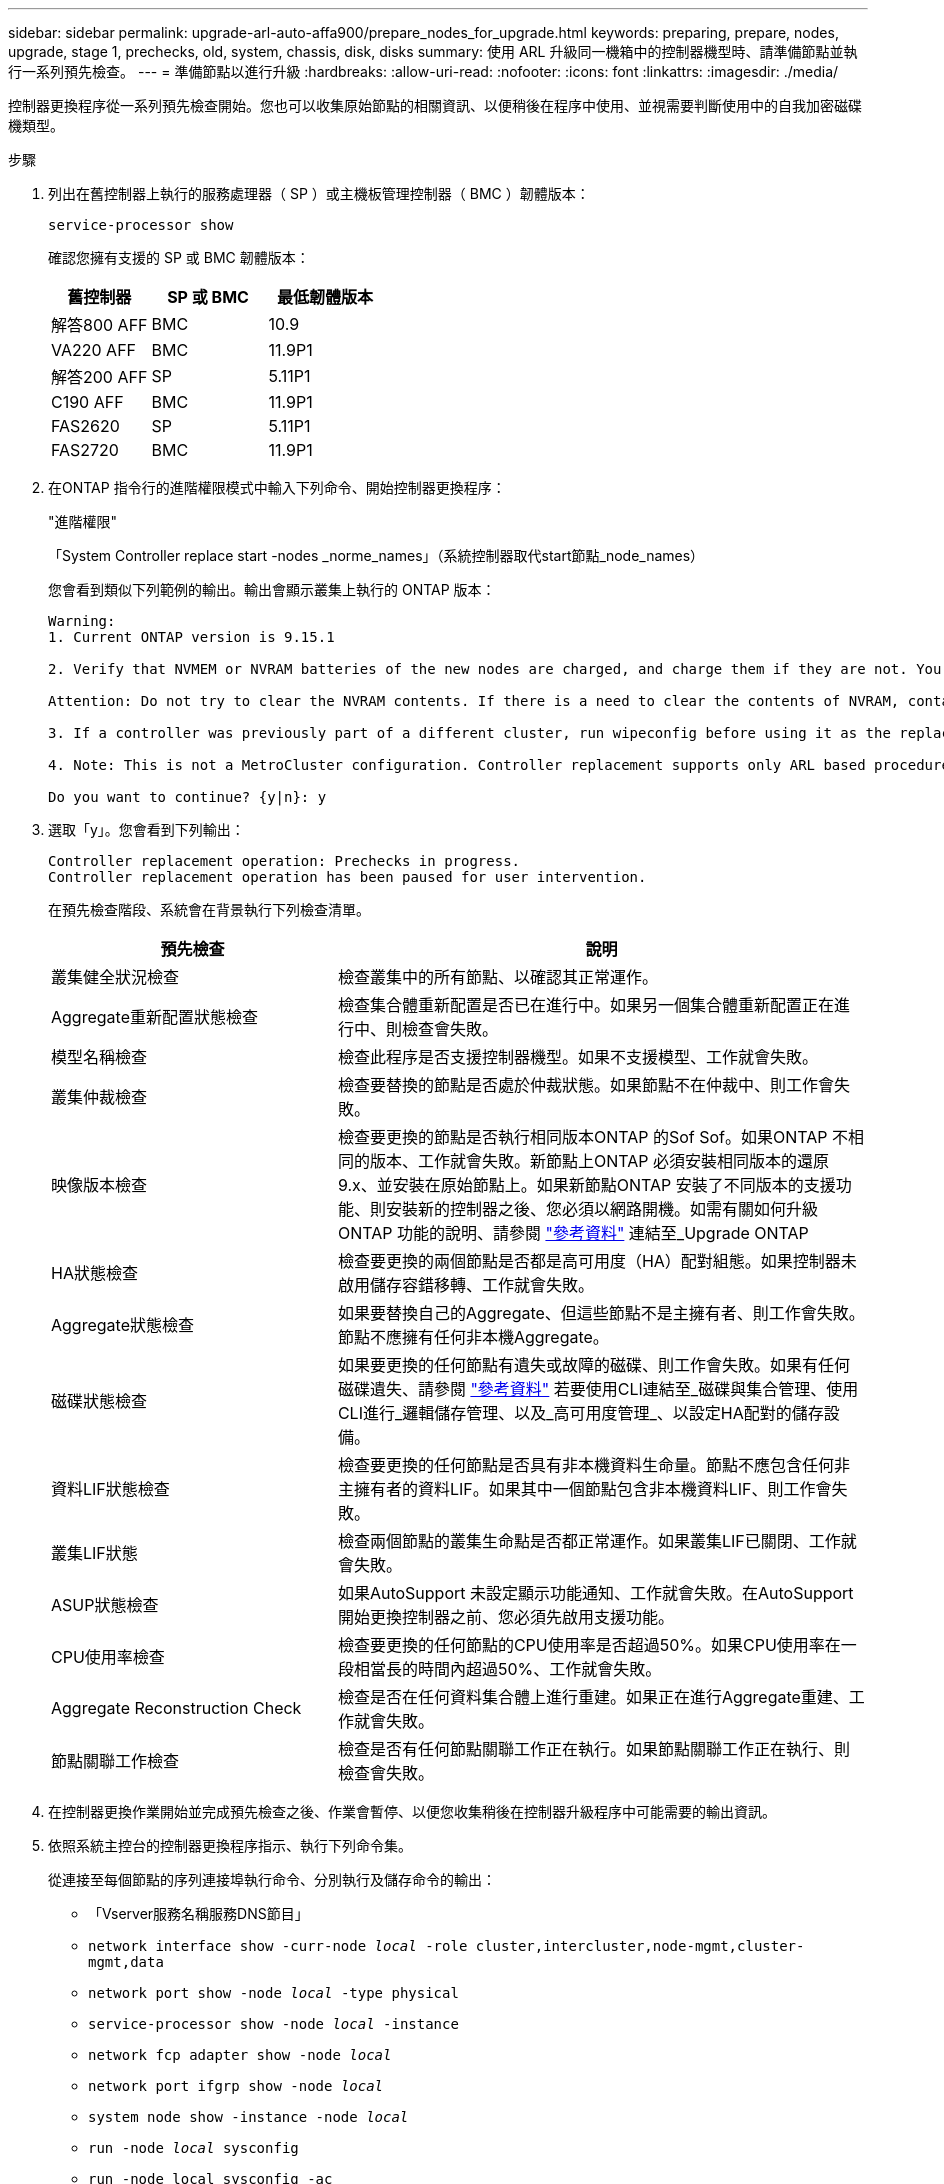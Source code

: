 ---
sidebar: sidebar 
permalink: upgrade-arl-auto-affa900/prepare_nodes_for_upgrade.html 
keywords: preparing, prepare, nodes, upgrade, stage 1, prechecks, old, system, chassis, disk, disks 
summary: 使用 ARL 升級同一機箱中的控制器機型時、請準備節點並執行一系列預先檢查。 
---
= 準備節點以進行升級
:hardbreaks:
:allow-uri-read: 
:nofooter: 
:icons: font
:linkattrs: 
:imagesdir: ./media/


[role="lead"]
控制器更換程序從一系列預先檢查開始。您也可以收集原始節點的相關資訊、以便稍後在程序中使用、並視需要判斷使用中的自我加密磁碟機類型。

.步驟
. 列出在舊控制器上執行的服務處理器（ SP ）或主機板管理控制器（ BMC ）韌體版本：
+
`service-processor show`

+
確認您擁有支援的 SP 或 BMC 韌體版本：

+
[cols="30,35,35"]
|===
| 舊控制器 | SP 或 BMC | 最低韌體版本 


| 解答800 AFF | BMC | 10.9 


| VA220 AFF | BMC | 11.9P1 


| 解答200 AFF | SP | 5.11P1 


| C190 AFF | BMC | 11.9P1 


| FAS2620 | SP | 5.11P1 


| FAS2720 | BMC | 11.9P1 
|===
. 在ONTAP 指令行的進階權限模式中輸入下列命令、開始控制器更換程序：
+
"進階權限"

+
「System Controller replace start -nodes _norme_names」（系統控制器取代start節點_node_names）

+
您會看到類似下列範例的輸出。輸出會顯示叢集上執行的 ONTAP 版本：

+
....
Warning:
1. Current ONTAP version is 9.15.1

2. Verify that NVMEM or NVRAM batteries of the new nodes are charged, and charge them if they are not. You need to physically check the new nodes to see if the NVMEM or NVRAM  batteries are charged. You can check the battery status either by connecting to a serial console or using SSH, logging into the Service Processor (SP) or Baseboard Management Controller (BMC) for your system, and use the system sensors to see if the battery has a sufficient charge.

Attention: Do not try to clear the NVRAM contents. If there is a need to clear the contents of NVRAM, contact NetApp technical support.

3. If a controller was previously part of a different cluster, run wipeconfig before using it as the replacement controller.

4. Note: This is not a MetroCluster configuration. Controller replacement supports only ARL based procedures.

Do you want to continue? {y|n}: y
....
. 選取「y」。您會看到下列輸出：
+
....
Controller replacement operation: Prechecks in progress.
Controller replacement operation has been paused for user intervention.
....
+
在預先檢查階段、系統會在背景執行下列檢查清單。

+
[cols="35,65"]
|===
| 預先檢查 | 說明 


| 叢集健全狀況檢查 | 檢查叢集中的所有節點、以確認其正常運作。 


| Aggregate重新配置狀態檢查 | 檢查集合體重新配置是否已在進行中。如果另一個集合體重新配置正在進行中、則檢查會失敗。 


| 模型名稱檢查 | 檢查此程序是否支援控制器機型。如果不支援模型、工作就會失敗。 


| 叢集仲裁檢查 | 檢查要替換的節點是否處於仲裁狀態。如果節點不在仲裁中、則工作會失敗。 


| 映像版本檢查 | 檢查要更換的節點是否執行相同版本ONTAP 的Sof Sof。如果ONTAP 不相同的版本、工作就會失敗。新節點上ONTAP 必須安裝相同版本的還原9.x、並安裝在原始節點上。如果新節點ONTAP 安裝了不同版本的支援功能、則安裝新的控制器之後、您必須以網路開機。如需有關如何升級ONTAP 功能的說明、請參閱 link:other_references.html["參考資料"] 連結至_Upgrade ONTAP 


| HA狀態檢查 | 檢查要更換的兩個節點是否都是高可用度（HA）配對組態。如果控制器未啟用儲存容錯移轉、工作就會失敗。 


| Aggregate狀態檢查 | 如果要替換自己的Aggregate、但這些節點不是主擁有者、則工作會失敗。節點不應擁有任何非本機Aggregate。 


| 磁碟狀態檢查 | 如果要更換的任何節點有遺失或故障的磁碟、則工作會失敗。如果有任何磁碟遺失、請參閱 link:other_references.html["參考資料"] 若要使用CLI連結至_磁碟與集合管理、使用CLI進行_邏輯儲存管理、以及_高可用度管理_、以設定HA配對的儲存設備。 


| 資料LIF狀態檢查 | 檢查要更換的任何節點是否具有非本機資料生命量。節點不應包含任何非主擁有者的資料LIF。如果其中一個節點包含非本機資料LIF、則工作會失敗。 


| 叢集LIF狀態 | 檢查兩個節點的叢集生命點是否都正常運作。如果叢集LIF已關閉、工作就會失敗。 


| ASUP狀態檢查 | 如果AutoSupport 未設定顯示功能通知、工作就會失敗。在AutoSupport 開始更換控制器之前、您必須先啟用支援功能。 


| CPU使用率檢查 | 檢查要更換的任何節點的CPU使用率是否超過50%。如果CPU使用率在一段相當長的時間內超過50%、工作就會失敗。 


| Aggregate Reconstruction Check | 檢查是否在任何資料集合體上進行重建。如果正在進行Aggregate重建、工作就會失敗。 


| 節點關聯工作檢查 | 檢查是否有任何節點關聯工作正在執行。如果節點關聯工作正在執行、則檢查會失敗。 
|===
. 在控制器更換作業開始並完成預先檢查之後、作業會暫停、以便您收集稍後在控制器升級程序中可能需要的輸出資訊。
. 依照系統主控台的控制器更換程序指示、執行下列命令集。
+
從連接至每個節點的序列連接埠執行命令、分別執行及儲存命令的輸出：

+
** 「Vserver服務名稱服務DNS節目」
** `network interface show -curr-node _local_ -role cluster,intercluster,node-mgmt,cluster-mgmt,data`
** `network port show -node _local_ -type physical`
** `service-processor show -node _local_ -instance`
** `network fcp adapter show -node _local_`
** `network port ifgrp show -node _local_`
** `system node show -instance -node _local_`
** `run -node _local_ sysconfig`
** `run -node local sysconfig -ac`
** `run -node local aggr status -r`
** `vol show -fields type`
** `run local aggr options _data_aggregate_name_`
** `vol show -fields type , space-guarantee`
** `storage aggregate show -node _local_`
** `volume show -node _local_`
** 「torage Array config show -switch_switch_name_」
** `system license show -owner _local_`
** 「torage加密磁碟顯示」
** 「安全金鑰管理程式內建show Backup」
** 「安全關鍵經理外部秀」
** 「安全金鑰管理程式外部顯示狀態」
** `network port reachability show -detail -node _local_`
+

NOTE: 如果使用內建金鑰管理程式的 NetApp Volume Encryption （ NVE ）或 NetApp Aggregate Encryption （ NAE ）正在使用中、請在稍後的程序中、將金鑰管理程式複雜密碼保留為完成金鑰管理程式重新同步。



. 如果您的系統使用自我加密磁碟機、請參閱知識庫文章 https://kb.netapp.com/onprem/ontap/Hardware/How_to_tell_if_a_drive_is_FIPS_certified["如何判斷磁碟機是否已通過 FIPS 認證"^] 以判斷您要升級的HA配對所使用的自我加密磁碟機類型。支援兩種自我加密磁碟機的支援ONTAP ：
+
--
** FIPS認證的NetApp儲存加密（NSE）SAS或NVMe磁碟機
** 非FIPS自我加密NVMe磁碟機（SED）


[NOTE]
====
您無法在同一個節點或HA配對上混用FIPS磁碟機與其他類型的磁碟機。

您可以在同一個節點或HA配對上混合使用SED與非加密磁碟機。

====
https://docs.netapp.com/us-en/ontap/encryption-at-rest/support-storage-encryption-concept.html#supported-self-encrypting-drive-types["深入瞭解支援的自我加密磁碟機"^]。

--




== 如果ARL預先檢查失敗、請修正Aggregate所有權

如果Aggregate Status Check失敗、您必須將合作夥伴節點擁有的Aggregate傳回主擁有者節點、然後再次啟動預先檢查程序。

.步驟
. 將合作夥伴節點目前擁有的Aggregate傳回主擁有者節點：
+
「torage Aggregate regate or搬 移開始節點_source_node_-destination-node_-aggregation-list *」

. 驗證node1和node2是否仍擁有當前擁有者（但不是主擁有者）的Aggregate：
+
「torage Aggregate show -nodes _norme_name_-is主目錄錯誤欄位擁有者名稱、主目錄名稱、狀態」

+
以下範例顯示當節點同時是Aggregate的目前擁有者和主擁有者時、命令的輸出：

+
[listing]
----
cluster::> storage aggregate show -nodes node1 -is-home true -fields owner-name,home-name,state
aggregate   home-name  owner-name  state
---------   ---------  ----------  ------
aggr1       node1      node1       online
aggr2       node1      node1       online
aggr3       node1      node1       online
aggr4       node1      node1       online

4 entries were displayed.
----




=== 完成後

您必須重新啟動控制器更換程序：

「System Controller replace start -nodes _norme_names」（系統控制器取代start節點_node_names）



== 授權

叢集中的每個節點都必須有自己的 NetApp 授權檔案（ NLF ）。

如果您沒有 NLF 、則叢集中目前授權的功能可用於新的控制器。不過、在控制器上使用未經授權的功能可能會使您不遵守授權合約、因此您應該在升級完成後、為新控制器安裝 NLF 。

請參閱 link:other_references.html["參考資料"] 連結至可 NetApp 支援網站 取得 NLF 的 _NLF 。NLF 可在 _ 軟體授權 _ 下方的 _ 我的支援 _ 區段中找到。如果網站沒有您需要的 NLF 、請聯絡您的 NetApp 銷售代表。

如需授權的詳細資訊、請參閱 link:other_references.html["參考資料"] 連結至_System Administration Reference。
